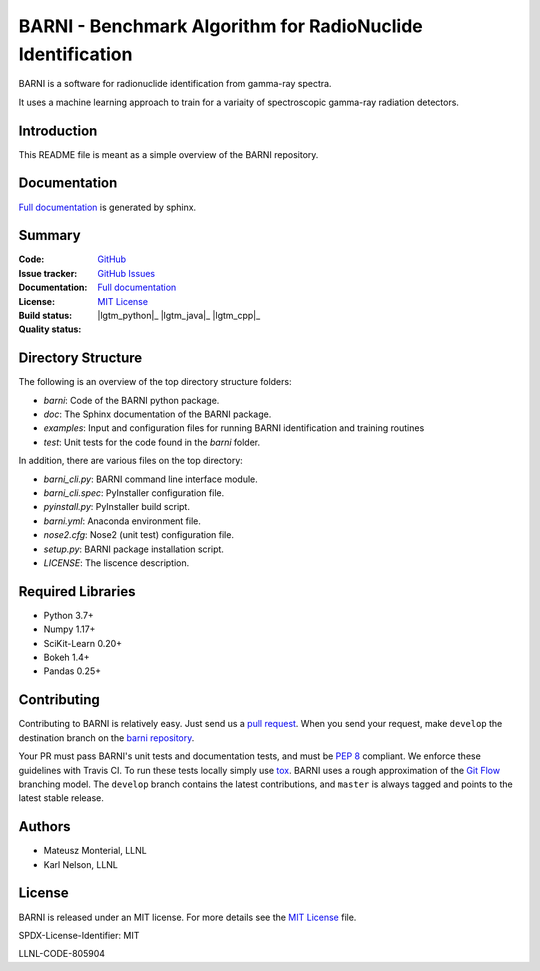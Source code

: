 BARNI - Benchmark Algorithm for RadioNuclide Identification
========================================================

BARNI is a software for radionuclide identification from gamma-ray spectra. 

It uses a machine learning approach to train for a variaity of spectroscopic gamma-ray radiation detectors.

Introduction
------------
This README file is meant as a simple overview of the BARNI repository. 

Documentation
-------------
`Full documentation`_ is generated by sphinx. 

Summary
-------------

:Code: `GitHub
 <https://github.com/LLNL/barni>`_
:Issue tracker: `GitHub Issues
 <https://github.com/LLNL/barni/issues>`_
:Documentation: `Full documentation`_
:License: `MIT License`_
:Build status:  |TestsCI|_ |Docs|_
:Quality status:  |Codecov|_ |lgtm_python|_ |lgtm_java|_ |lgtm_cpp|_



Directory Structure
-------------------
The following is an overview of the top directory structure folders:

* `barni`: Code of the BARNI python package. 
* `doc`: The Sphinx documentation of the BARNI package. 
* `examples`: Input and configuration files for running BARNI identification and training routines
* `test`: Unit tests for the code found in the `barni` folder.

In addition, there are various files on the top directory:

* `barni_cli.py`: BARNI command line interface module.
* `barni_cli.spec`: PyInstaller configuration file.
* `pyinstall.py`: PyInstaller build script. 
* `barni.yml`: Anaconda environment file.
* `nose2.cfg`: Nose2 (unit test) configuration file. 
* `setup.py`: BARNI package installation script. 
* `LICENSE`: The liscence description. 


Required Libraries
------------------
* Python 3.7+
* Numpy 1.17+
* SciKit-Learn 0.20+
* Bokeh 1.4+
* Pandas 0.25+

Contributing
------------
Contributing to BARNI is relatively easy.  Just send us a
`pull request <https://help.github.com/articles/using-pull-requests>`_.
When you send your request, make ``develop`` the destination branch on the
`barni repository <https://github.com/llnl/barni>`_.

Your PR must pass BARNI's unit tests and documentation tests, and must be
`PEP 8 <https://www.python.org/dev/peps/pep-0008/>`_ compliant.  We enforce
these guidelines with Travis CI.  To
run these tests locally simply use `tox <https://tox.readthedocs.io/en/latest/>`_. 
BARNI uses a rough approximation of the
`Git Flow <http://nvie.com/posts/a-successful-git-branching-model>`_
branching model.  The ``develop`` branch contains the latest
contributions, and ``master`` is always tagged and points to the latest
stable release.

Authors
-------

- Mateusz Monterial, LLNL
- Karl Nelson, LLNL

License
-------

BARNI is released under an MIT license. For more details see the `MIT License`_ file.

SPDX-License-Identifier: MIT

LLNL-CODE-805904

.. _`Full documentation`: https://barni.readthedocs.io/en/latest/
.. _`MIT License`: https://github.com/KaiTyrusNelson/barni/blob/master/LICENSE
.. |Codecov| image:: https://codecov.io/gh/KaiTyrusNelson/barni/branch/master/graph/badge.svg
.. _Codecov: https://codecov.io/gh/KaiTyrusNelson/barni
.. |TestsCI| image:: https://dev.azure.com/TyrusMcnelson/Barni/_apis/build/status/KaiTyrusNelson.barni?branchName=master
.. _TestsCI: https://dev.azure.com/TyrusMcnelson/Barni/_build/latest?definitionId=1&branchName=master
.. |Docs| image:: https://img.shields.io/readthedocs/barni.svg
.. _Docs: https://barni.readthedocs.io/en/latest/

